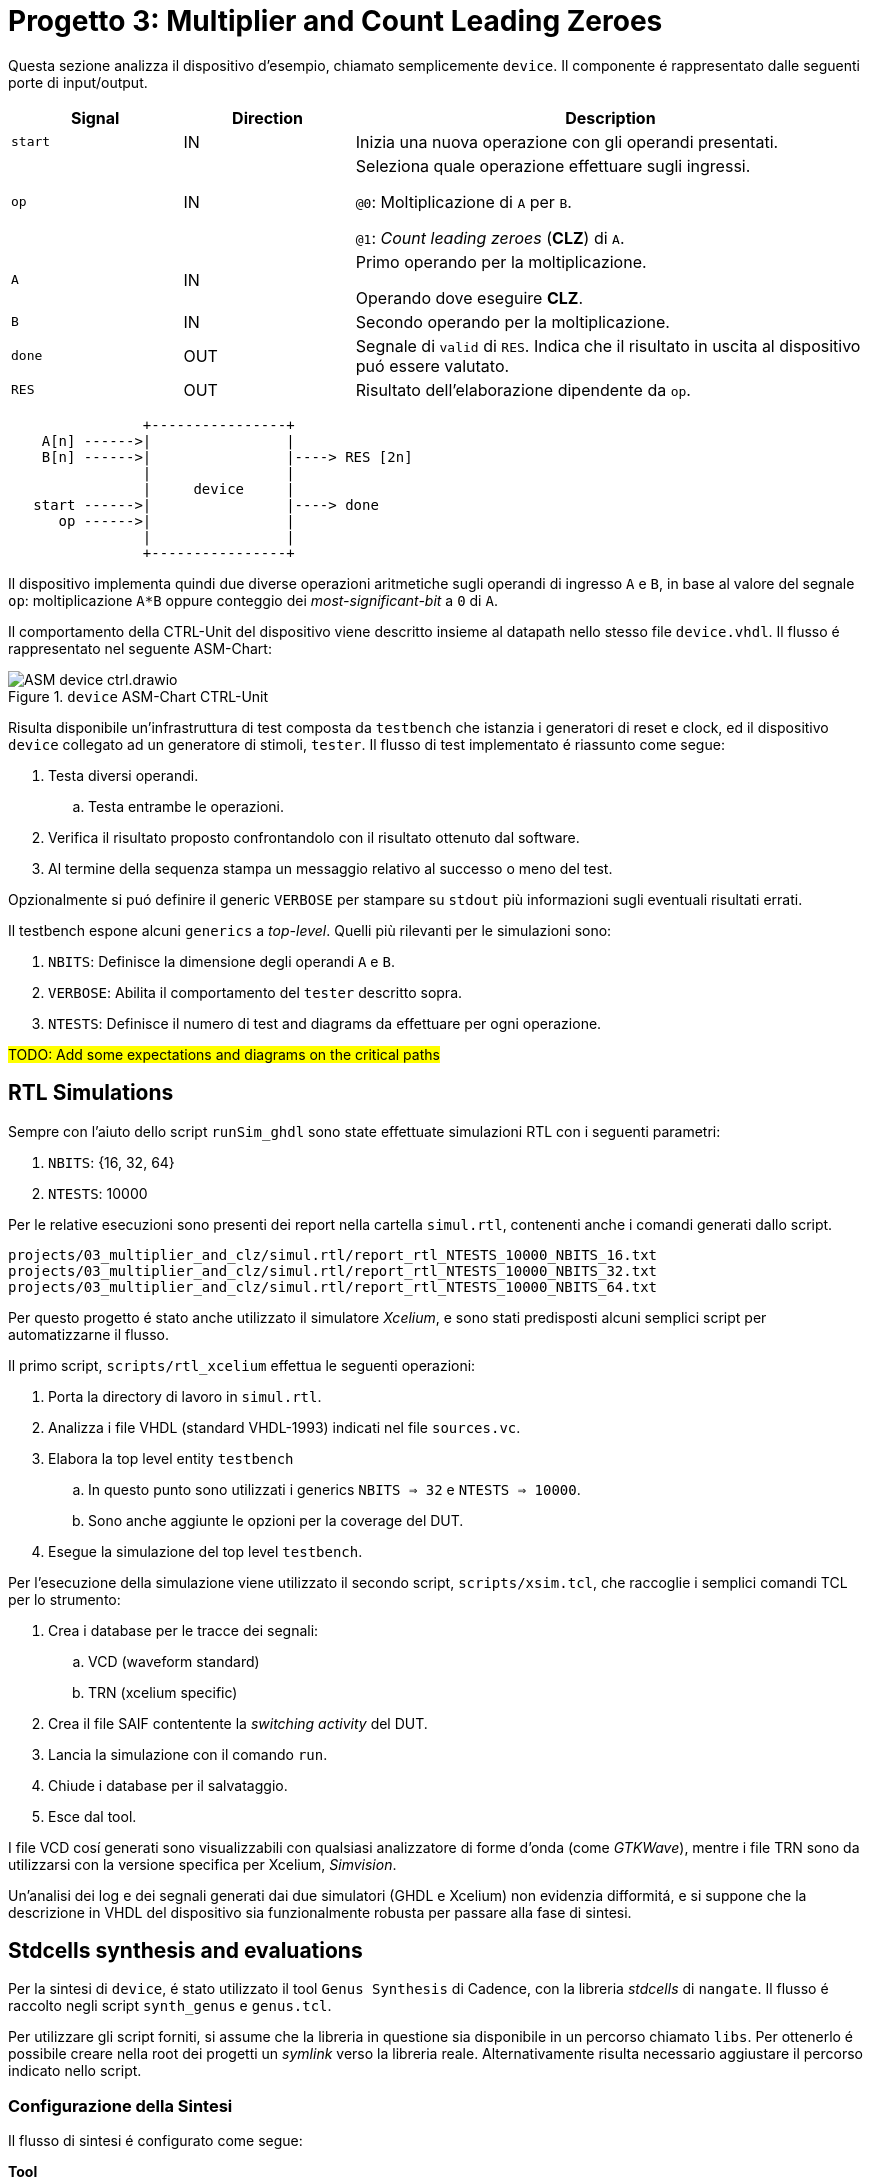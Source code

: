 = Progetto 3: Multiplier and Count Leading Zeroes

Questa sezione analizza il dispositivo d'esempio, chiamato semplicemente `device`.
Il componente é rappresentato dalle seguenti porte di input/output.

[table_device_IOports,subs="attributes+"]
[cols="^2m,^2,6",options="header"]
|===

|Signal
|Direction
|Description

|start
|IN
|Inizia una nuova operazione con gli operandi presentati.

|op
|IN
|Seleziona quale operazione effettuare sugli ingressi.

`@0`: Moltiplicazione di `A` per `B`.

`@1`: _Count leading zeroes_ (*CLZ*) di `A`.

|A
|IN
|Primo operando per la moltiplicazione.

Operando dove eseguire *CLZ*.

|B
|IN
|Secondo operando per la moltiplicazione.

|done
|OUT
|Segnale di `valid` di `RES`.
Indica che il risultato in uscita al dispositivo puó essere valutato.

|RES
|OUT
|Risultato dell'elaborazione dipendente da `op`.

|===

[.center,svgbob-device_ports]
[svgbob]
----
                +----------------+
    A[n] ------>|                |
    B[n] ------>|                |----> RES [2n]
                |                |
                |     device     |
   start ------>|                |----> done
      op ------>|                |
                |                |
                +----------------+
----

Il dispositivo implementa quindi due diverse operazioni aritmetiche sugli operandi di ingresso `A` e `B`, in base al valore del segnale `op`: moltiplicazione `A*B` oppure conteggio dei _most-significant-bit_ a `0` di `A`.

Il comportamento della CTRL-Unit del dispositivo viene descritto insieme al datapath nello stesso file `device.vhdl`.
Il flusso é rappresentato nel seguente ASM-Chart:

.`device` ASM-Chart CTRL-Unit
[#fig_device_ctrl,reftext='{figure-caption} {counter:refnum}']
image::images/ASM-device_ctrl.drawio.svg[]

Risulta disponibile un'infrastruttura di test composta da `testbench` che istanzia i generatori di reset e clock, ed il dispositivo `device` collegato ad un generatore di stimoli, `tester`.
Il flusso di test implementato é riassunto come segue:

. Testa diversi operandi.
.. Testa entrambe le operazioni.
. Verifica il risultato proposto confrontandolo con il risultato ottenuto dal software.
. Al termine della sequenza stampa un messaggio relativo al successo o meno del test.

Opzionalmente si puó definire il generic `VERBOSE` per stampare su `stdout` più informazioni sugli eventuali risultati errati.

Il testbench espone alcuni `generics` a _top-level_.
Quelli più rilevanti per le simulazioni sono:

. `NBITS`: Definisce la dimensione degli operandi `A` e `B`.
. `VERBOSE`: Abilita il comportamento del `tester` descritto sopra.
. `NTESTS`: Definisce il numero di test and diagrams da effettuare per ogni operazione.

##TODO: Add some expectations and diagrams on the critical paths##

== RTL Simulations

Sempre con l'aiuto dello script `runSim_ghdl` sono state effettuate simulazioni RTL con i seguenti parametri:

. `NBITS`: {16, 32, 64}
. `NTESTS`: 10000

Per le relative esecuzioni sono presenti dei report nella cartella `simul.rtl`, contenenti anche i comandi generati dallo script.

[source, bash]
----
projects/03_multiplier_and_clz/simul.rtl/report_rtl_NTESTS_10000_NBITS_16.txt
projects/03_multiplier_and_clz/simul.rtl/report_rtl_NTESTS_10000_NBITS_32.txt
projects/03_multiplier_and_clz/simul.rtl/report_rtl_NTESTS_10000_NBITS_64.txt
----

[#device_xcelium_rtl_scripts]
Per questo progetto é stato anche utilizzato il simulatore _Xcelium_, e sono stati predisposti alcuni semplici script per automatizzarne il flusso.

Il primo script, `scripts/rtl_xcelium` effettua le seguenti operazioni:

. Porta la directory di lavoro in `simul.rtl`.
. Analizza i file VHDL (standard VHDL-1993) indicati nel file `sources.vc`.
. Elabora la top level entity `testbench`
.. In questo punto sono utilizzati i generics `NBITS => 32` e `NTESTS => 10000`.
.. Sono anche aggiunte le opzioni per la coverage del DUT.
. Esegue la simulazione del top level `testbench`.

Per l'esecuzione della simulazione viene utilizzato il secondo script, `scripts/xsim.tcl`, che raccoglie i semplici comandi TCL per lo strumento:

. Crea i database per le tracce dei segnali:
.. VCD (waveform standard)
.. TRN (xcelium specific)
. Crea il file SAIF contentente la _switching activity_ del DUT.
. Lancia la simulazione con il comando `run`.
. Chiude i database per il salvataggio.
. Esce dal tool.

I file VCD cosí generati sono visualizzabili con qualsiasi analizzatore di forme d'onda (come _GTKWave_), mentre i file TRN sono da utilizzarsi con la versione specifica per Xcelium, _Simvision_.

Un'analisi dei log e dei segnali generati dai due simulatori (GHDL e Xcelium) non evidenzia difformitá, e si suppone che la descrizione in VHDL del dispositivo sia funzionalmente robusta per passare alla fase di sintesi.

== Stdcells synthesis and evaluations

Per la sintesi di `device`, é stato utilizzato il tool `Genus Synthesis` di Cadence, con la libreria _stdcells_ di `nangate`.
Il flusso é raccolto negli script `synth_genus` e `genus.tcl`.

Per utilizzare gli script forniti, si assume che la libreria in questione sia disponibile in un percorso chiamato `libs`.
Per ottenerlo é possibile creare nella root dei progetti un _symlink_ verso la libreria reale.
Alternativamente risulta necessario aggiustare il percorso indicato nello script.

=== Configurazione della Sintesi

Il flusso di sintesi é configurato come segue:

*Tool*::
- Cadence Genus(TM) Synthesis Solution, Versione: 19.14-s108_1
*Stdcell*::
- Stdcell Nangate v2011.01-HR04-2011-01-19
- Tensione nominale: 1.10V
- Nodo tecnologico (probabile): 45nm
*Constraints*::
- Frequenza di clock: 1GHz (periodo di 1ns) - Jitter del 5%
- Capacità di uscita: 0.484 pF
- Ritardo di ingresso/Tempo di Setup: 0.4ns (40% del periodo di clock)
- Ritardo di uscita/Tempo C2O: 0.4ns (40% del periodo di clock)
*Configurazione del dispositivo*::
- `NBITS`: 32

La cella di pilotaggio scelta è stata selezionata come componente medio tra i buffer disponibili in `stdcells.lib`.
Il modulo è chiamato `BUF_X4`, intermedio tra `BUF_X1` e `BUF_X32`, che lo script imposta con i comandi:

[source, tcl]
----
set drv_cell_name BUF_X4
...
set_driving_cell -cell $drv_cell_name $allin
----

seguito dalla capacità di uscita media impostata al valore scalato (Genus utilizza `fF` mentre la libreria utilizza `pF`) preso dal campo `BUF_X8.pin (Z).max_capacitance`:

[source, tcl]
----
set out_load_val  0.242310
...
set_load $out_load_val $allout
----

// Non viene integrata la libreria `stcells.lef` per via del seguente errore:

// [sourcce, tcl]
// ----
// Error   : LEF File Interface. [PHYS-100] [set_db]
//         : File '~/03_multiplier_and_clz/synth/libs/stdcells.lef' contains an error on or near line '9669'.
//         : Check the LEF file and rerun the command.
// ----

Le metriche risultanti sono raccolte nei rapporti salvati al percorso `synth/output`, o possono essere generate nuovamente tramite gli script di sintesi.
I risultati sono raccolti nella seguente tabella:

[table_device_synth,subs="attributes+"]
[cols="^2m,^2,^2,^2",options="header"]
|===
| Synth
| Area (µm²)
| Worst Slack (ns)
| Numero di celle

// | Std
// | 2112.572
// | 1
// | 1336

| Opt
| 2687.930
| 1
| 1788

|===

Lo script di sintesi indica automaticament al tool `Genus` di effettuare lo step di ottimizzazione della sintesi, in quanto il risultato dopo il comando `syn_map` non é sufficientemente soddisfacente per essere utilizzabile.
Da una breve analisi risulta infatti un percorso critico con slack negativo di `5095 ps`, tra due flip-flop del registro `R_res_reg` del risultato, come indicato nel seguente spezzone di report:


[source, tcl]
----
@genus:root: 109> report_timing
Warning : Timing problems have been detected in this design. [TIM-11]
...
Path 1: VIOLATED (-5095 ps) Setup Check with Pin R_res_reg[63]/CK->D
          Group: mainclk
     Startpoint: (R) R_res_reg[0]/CK
          Clock: (R) mainclk
       Endpoint: (F) R_res_reg[63]/D
          Clock: (R) mainclk

                     Capture       Launch
        Clock Edge:+    1000            0
       Src Latency:+       0            0
       Net Latency:+       0 (I)        0 (I)
           Arrival:=    1000            0

             Setup:-      80
       Uncertainty:-      50
     Required Time:=     870
      Launch Clock:-       0
         Data Path:-    5965
             Slack:=   -5095

#--------------------------------------------------------------------------------------------------
#      Timing Point        Flags    Arc   Edge   Cell     Fanout Load Trans Delay Arrival Instance
#                                                                (fF)  (ps)  (ps)   (ps)  Location
#--------------------------------------------------------------------------------------------------
  R_res_reg[0]/CK          -       -      R     (arrival)    162    -     0     -       0    (-,-)
  R_res_reg[0]/QN          -       CK->QN R     SDFFR_X1       1  2.0    10    98      98    (-,-)
  fopt19220/ZN             -       A->ZN  F     INV_X1         2  4.7     7    24     122    (-,-)
...
  g18719__9945/ZN          -       B1->ZN R     AOI22_X1       1  2.0    31    55    5923    (-,-)
  g18653__7098/ZN          -       A1->ZN F     OAI22_X1       1  1.4    18    33    5956    (-,-)
  R_res_reg[63]/D          <<<     -      F     SDFFR_X1       1    -     -     9    5965    (-,-)
#--------------------------------------------------------------------------------------------------
----

[NOTE]
====
Lo script non salva i risultati (report) standard per impostazione predefinita.
====

Il comando `report_timing` restituisce un avviso (`Warning : Timing problems have been detected in this design. [TIM-11]`) a causa di reti _unconstrained_.
Attraverso il comando `check_timing_intent` è visibile che la rete menzionata è il segnale `rst_n`, che non ha un driver.

[source,tcl]
----
-------------------------------------------------------------------------------
Inputs without external driver/transition

The following primary inputs have no external driver or input transition set.
As a result the transition on the ports will be assumed as zero. The
'external_driver' attribute is used to add and external driver or the
'fixed_slew' attribute to add an external transition.

port:device/rst_n
-------------------------------------------------------------------------------
----

L'avviso è previsto e può essere ignorato in quanto verrá assunto che il segnale `rst_n` sia pilotato da un sincronizzatore esterno _ideale_, come indicato dai seguenti comandi `tcl` dello strumento:

[%unbreakable]
[source, tcl]
----
# rst_n constraints
# rst_n not ideal net
remove_ideal_network $reset_name
# rst_n can use 90% clk cycle to reach all FFs
path_delay -delay [expr 0.9 * $clock_time * 1000] -name reset_delay -from $reset_name
# assume rst_n as driven by a synchronizer
set_input_delay 0 $reset_name -clock mainclk
# assume rst_n with ideal drive
set_drive 0 $reset_name
----

Dopo l'ottimizzazione si verifica invece che i constraint di timing vengono rispettati, con lo slack peggiore pari ad `1 ps`.

[source, tcl]
----
report_timing -lint
...
Path 1: MET (1 ps) Setup Check with Pin R_res_reg[57]/CK->D
          Group: mainclk
     Startpoint: (R) R_res_reg[8]/CK
          Clock: (R) mainclk
       Endpoint: (R) R_res_reg[57]/D
          Clock: (R) mainclk

                     Capture       Launch
        Clock Edge:+    1000            0
       Src Latency:+       0            0
       Net Latency:+       0 (I)        0 (I)
           Arrival:=    1000            0

             Setup:-      73
       Uncertainty:-      50
     Required Time:=     877
      Launch Clock:-       0
         Data Path:-     876
             Slack:=       1
...
----

A scopo didattico ed esplorativo, é stata testata l'aggiunta del _clock-gating_ sui flip-flop di alcuni registri (`R_B`, `R_A`), trovando che una buona parte dei bit di `R_A_reg` risultano _timing critical_, e non sono perció assegnabili al circuito di gating del clock:

[source, tcl]
----
@genus:root: 4> add_xor_clock_gating -flops inst:device/R_B_reg* -skip_async_check
XOR clock-gating inserted: 'hinst:device/RC_CG_XOR_HIER_INST' for the following group of flops:
    inst:device/R_B_reg[0]
..
    inst:device/R_B_reg[31]
XOR Clock-Gating Summary
========================
Flops given              : 32 (32)
  Single bit flops       : 32
  Multibit flops         : 0
Flops skipped            : 0
   Single bit flops      : 0
   Multibit flops        : 0
Flops gated              : 32 (32)
  Single bit flops       : 32
  Multibit flops         : 0
XOR clock gates inserted : 1
@genus:root: 5> add_xor_clock_gating -flops inst:device/R_A_reg* -skip_async_check
Info    : Skipping XOR clock-gating for flop(s). [POPT-103]
        : Skipping XOR clock-gating for the flop 'inst:device/R_A_reg[0]' as the flop is timing critical.
...
Info    : Skipping XOR clock-gating for flop(s). [POPT-103]
        : Skipping XOR clock-gating for the flop 'inst:device/R_A_reg[19]' as the flop is timing critical.
----

Analizzando il file HDL con questa modifica, appare correttamente l'aggiunta del componente di clock gating, con il segnale controllato `rc_gclk` assegnato ai bit dei registri indicati prima:

[source, verilog]
----
$ less output/device.cg.v
module RC_CG_MOD(enable, ck_in, ck_out, test, s_rst, obs);
  input enable, ck_in, test, s_rst;
...
  CLKGATETST_X1 RC_CGIC_INST(.E (enable), .CK (ck_in), .SE (test), .GCK
       (ck_out));
endmodule

module device(CLK, rst_n, start, op, A, B, done, RES, TST_SH_EN, TST,
     TST_SCAN_IN, TST_SCAN_OUT);
  input CLK, rst_n, start, op, TST_SH_EN, TST, TST_SCAN_IN;
...
  wire n_4455, n_4456, n_4457, rc_gclk;
  RC_CG_MOD RC_CG_XOR_HIER_INST(.enable (n_958), .ck_in (CLK), .ck_out
       (rc_gclk), .test (1'b0), .s_rst (1'b0), .obs (RC_CG_OBS_NET));
...
  SDFFR_X1 \R_B_reg[0] (.RN (rst_n), .CK (rc_gclk), .D (n_385), .SI
       (n_98), .SE (n_4396), .Q (n_97), .QN (n_561));
  SDFFR_X1 \R_B_reg[1] (.RN (rst_n), .CK (rc_gclk), .D (n_386), .SI
       (n_97), .SE (TST_SH_EN), .Q (n_96), .QN (R_B[1]));
...
----

Se si desiderasse mantenere questa configurazione, risulterebbe necessario aggiustare il circuito di gating permettendo il controllo del pin di clock dei registri quando in modalitá `TEST`.
Attraverso il seguente comando `genus`, é possibile regolare la violazione introdotta nel DFT a causa del clock gating:

[source, tcl]
----
fix_dft_violations -clock -test_control test_tst -test_clock_pin CLK
----

verificando successivamente l'aggiunta dei segnali e porte logiche per controllare il clock quando in modalitá TEST:

[source, verilog]
----
$ less output/device.cg_fix_dft.v
...
module RC_CG_MOD(enable, ck_in, ck_out, test, s_rst, obs, DFT_in);
  input enable, ck_in, test, s_rst, DFT_in;
  output ck_out, obs;
  wire enable, ck_in, test, s_rst, DFT_in;
  wire ck_out, obs;
  wire n_6, n_8, n_9;
  CLKGATETST_X1 RC_CGIC_INST(.E (enable), .CK (ck_in), .SE (test), .GCK
       (n_6));
  INV_X1 DFT_testpoint_0(.A (DFT_in), .ZN (n_9));
  INV_X1 DFT_testpoint_1(.A (n_8), .ZN (ck_out));
  AOI22_X1 DFT_testpoint_2(.A1 (DFT_in), .A2 (ck_in), .B1 (n_6), .B2
       (n_9), .ZN (n_8));
endmodule
...
----

Non viene comunque inserito il _clock-gating_ negli script forniti per le seguenti considerazioni:

. Il dispositivo `device` non sembra risparmiare una porzione giustificabile di potenza dissipata nell'attività di switching, attestandosi sotto lo 0,1%. Questo risparmio marginale non giustifica l'aggiunta di complessità al progetto.
. L'implementazione del clock-gating richiederebbe un'analisi approfondita delle condizioni operative e delle logiche di controllo, aumentando la complessità del design che ha presentemente solo applicazione didattica.
. Inoltre, l'integrazione del clock-gating potrebbe comportare un incremento significativo dei tempi di simulazione e verifica, rendendo il processo di sviluppo più lungo e laborioso.

Con il file `.saif` generato dalla simulazione RTL, si possono ottenere delle _stime_ sulla dissipazione di potenza, che verranno confrontate con quelle effettuate con la switching-activity post simulazione gate-level.

.device power estimation on RTL switching activity
[%unbreakable]
[source,ascii]
----
Instance: /device
Power Unit: W
PDB Frames: /stim#0/frame#0
  -------------------------------------------------------------------------
    Category         Leakage     Internal    Switching        Total    Row%
  -------------------------------------------------------------------------
      memory     0.00000e+00  0.00000e+00  0.00000e+00  0.00000e+00   0.00%
    register     1.69925e-05  1.28063e-03  1.81033e-04  1.47866e-03  42.97%
       latch     0.00000e+00  0.00000e+00  0.00000e+00  0.00000e+00   0.00%
       logic     3.96334e-05  7.99286e-04  9.37335e-04  1.77625e-03  51.62%
        bbox     0.00000e+00  0.00000e+00  0.00000e+00  0.00000e+00   0.00%
       clock     0.00000e+00  0.00000e+00  1.86219e-04  1.86219e-04   5.41%
         pad     0.00000e+00  0.00000e+00  0.00000e+00  0.00000e+00   0.00%
          pm     0.00000e+00  0.00000e+00  0.00000e+00  0.00000e+00   0.00%
  -------------------------------------------------------------------------
    Subtotal     5.66259e-05  2.07992e-03  1.30459e-03  3.44113e-03 100.00%
  Percentage           1.65%       60.44%       37.91%      100.00% 100.00%
  -------------------------------------------------------------------------
----

È possibile osservare come la libreria in uso sembri essere ben ottimizzata contro le correnti di dispersione, che rappresentano meno del 2% della potenza dissipata totale.

<<<

== Gate-level simulations

Per effettuare i test a livello gate del dispositivo, sono disponibili gli script `scripts/gl_xcelium` e `scripts/gl_xmsim.tcl`.
Il flusso implementato é rappresentato nel seguente diagramma:


[.center,svgbob-device_ports]
[svgbob]
----
    .----------------------------------------------------.
    |   gl_xcelium                                       |
    |                                                    |
    |              .------------------------.            |
    |              |   Create `simul.gate`  |            |
    |              |    if not existing     |            |
    |              '------------------------'            |
    |                          |                         |
    |                          v                         |
    |              .------------------------.            |
    |              | `work`, `vital`,dirs   |            |
    |              |   cds.lib & hdl.var    |            |
    |              '------------------------'            |
    |                          |                         |
    |                          v                         | .------------------.
    |     .-------------------------------------------.  | |                  |
    |     |  Xcelium analysis                         |  | |                  v
    |     |                                           |  | |   .---------------------------------.
    |     | .----------------.   .------------------. |  | |   |    .-------------------.        |
    |     | |VITAL Libraries |   | device.syn_opt.v | |  | |   |    | open db for waves |        |
    |     | '----------------'   '------------------' |  | |   |    '-------------------'        |
    |     |                                           |  | |   |              |                  |
    |     | .---------------------------------------. |  | |   |              v                  |
    |     | |Gate Level adjusted verification files | |  | |   |    .-------------------.        |
    |     | '---------------------------------------' |  | |   |    | dump saif file    |        |
    |     '-------------------------------------------'  | |   |    '-------------------'        |
    |                           |                        | |   |              |                  |
    |                           v                        | |   |              v                  |
    |                 .---------------------.            | |   |    .-------------------.        |
    |                 | Xcelium elaboration |            | |   |    |  run              |        |
    |                 '---------------------'            | |   |    '-------------------'        |
    |                           |                        | |   |              |                  |
    |                           v                        | |   |              |                  |
    |              .----------------------------.        | |   |              v                  |
    |              |   xmsim using tcl script   |        | |   |    .-------------------.        |
    |              '----------------------------'        | |   |    |  close db         |        |
    '----------------------------------------------------' |   |    '-------------------'        |
                                |                          |   |                    gl_xmsim.tcl |
                                '--------------------------'   '---------------------------------'
----


Per eseguire il flusso é sufficiente invocare lo script `scripts/gl_xcelium` ed attendere l'esito della simulazione.

[source,shell]
----
xmvhdl(64): 20.09-s001: (c) Copyright 1995-2020 Cadence Design Systems, Inc.
...
xcelium> source /opt/cadence/installs/XCELIUM2009/tools.lnx86/inca/files/xmsimrc
xcelium> # Prepare TRN file for simvision
xcelium> database -open testbenchtrn -into testbench.trn -default
Created default SHM database testbenchtrn
xcelium> probe -all -database testbenchtrn -depth all
Created probe 1
xcelium> database -open devicetrn -into device.trn
Created SHM database devicetrn
xcelium> probe -all -database devicetrn -depth all DUT
Created probe 2
xcelium>
xcelium> # Prepare SAIF file for switching activity
xcelium> dumpsaif -overwrite -depth all -output device.gl.saif -scope DUT -internal
xcelium>
xcelium> # Run simulation
xcelium> run
OK: 1000 tests
xmsim: *W,RNQUIE: Simulation is complete.
xcelium>
xcelium> # Close db files
xcelium> database -close testbenchtrn
xcelium> database -close devicetrn
xcelium>
xcelium> # Exit
xcelium> exit
~/03_multiplier_and_clz
----

Tutti i 1000 test vengono correttamente eseguiti nelle condizioni normali.
Sovrascrivendo l'elaborazione del testbench con un periodo di clock più veloce di quanto ammissibile (per esempio un periodo di `300 ps`), si osserva il dispositivo fallire nello stesso environment di test quando si utilizzano i dati di ritardo specificati nel file `device.sdf` ottenuto durante la sintesi.

Per generare i file necessari ad Xcelium per utilizzare i dati da SDF, lo script fornito accetta un parametro `-sdf` che converte il file in formato accettato dal simulatore e lo utilizza nell'elaborazione.

[source, shell]
----
~/03_multiplier_and_clz$ scripts/gl_xcelium -sdf
...
xmsdfc(64): 20.09-s001: (c) Copyright 1995-2020 Cadence Design Systems, Inc.
        Reading SDF file from location "../synth/output/device.sdf"
...
xmsim(64): 20.09-s001: (c) Copyright 1995-2020 Cadence Design Systems, Inc.
xcelium> source /opt/cadence/installs/XCELIUM2009/tools.lnx86/inca/files/xmsimrc
xcelium> # Prepare TRN file for simvision
xcelium> database -open testbenchtrn -into testbench.trn -default
Created default SHM database testbenchtrn
xcelium> probe -all -database testbenchtrn -depth all
Created probe 1
xcelium> database -open devicetrn -into device.trn
Created SHM database devicetrn
xcelium> probe -all -database devicetrn -depth all DUT
Created probe 2
xcelium>
xcelium> # Prepare SAIF file for switching activity
xcelium> dumpsaif -overwrite -depth all -output device.gl.saif -scope DUT -internal
xcelium>
xcelium> # Run simulation
xcelium> run
OK: 1000 tests
xmsim: *W,RNQUIE: Simulation is complete.
xcelium>
xcelium> # Close db files
xcelium> database -close testbenchtrn
xcelium> database -close devicetrn
xcelium>
xcelium> # Exit
xcelium> exit
~/03_multiplier_and_clz$ pushd simul.gate && xmelab -generic "NBITS => 32" -generic "NTESTS => 100" -generic "CLK_SEMIPERIOD0 => 150 ps" -generic "CLK_SEMIPERIOD1 => 150 ps" -sdf_cmd_file device.sdf_cmd -access +rwc testbench && xmsim testbench
...
xmsim(64): 20.09-s001: (c) Copyright 1995-2020 Cadence Design Systems, Inc.
...
xcelium> source /opt/cadence/installs/XCELIUM2009/tools.lnx86/inca/files/xmsimrc
xcelium> run
WRONG
xmsim: *W,RNQUIE: Simulation is complete.
xcelium> exit
----

Mentre il tester restituisce la stringa `WRONG`, si verifica che le forme d'onda seguono i ritardi indicati, ed il componente `device` non puó garantire la correttezza funzionale nelle condizioni di periodo di clock più rapido.
Nell'immagine seguente, si nota come i segnali di output `RES` e `done` si muovano in momenti chiaramente successivi al fronte di salita del `CLK`, cosí come alcuni segnali interni a `device`:

.`device` gate level simulation with delay
[#fig_device_gl_sdf_waves,reftext='{figure-caption} {counter:refnum}']
image::images/device_gl_sdf_waves.png[]

== Other evaluations

Al termine del flusso di sintesi e di simulazione gate-level, si presentano alcune considerazioni residue sulle stime di potenza del componente `device`.

Nella tabella <<table_device_pwr_eval>> si osserva il riassunto dei risultati totali ottenuti dal tool `genus` sul rapporto di potenza stimata sulla base di tre diversi file `saif` contenenti la switching activity ai momenti:

. RTL-sim/Pre-sintesi (copertura switching RTL driver ~53%)
. Post-sintesi (copertura switching 100%, no SDF)
. Post-gate-level (copertura switching 100%, SDF)

[table_device_pwr_eval,subs="attributes+"]
[cols="^2,^8",frame="ends",grid="rows",options="header"]
|===

|
|

// Nested table
.^|RTL
1+a|
[cols="^2m,^2m,^2m,^2m,^2m",grid="none", frame="none"]
!===
!Category !Leakage !Internal !Switching !Total

!Subtotal
!5.66259e-05
!2.07992e-03
!1.30459e-03
!3.44113e-03

!Percentage
!1.65%
!60.44%
!37.91%
!100%

!===
// ==============================================


// Nested table
.^|Syn, no SDF
1+a|
[cols="^2m,^2m,^2m,^2m,^2m",grid="none", frame="none"]
!===
!Category !Leakage !Internal !Switching !Total

!Subtotal
!5.68113e-05
!1.80507e-03
!1.10730e-03
!2.96918e-03

!Percentage
!1.91%
!60.79%
!37.29%
!100.00%

!===
// ==============================================


// Nested table
.^|Syn, SDF
1+a|
[cols="^2m,^2m,^2m,^2m,^2m",grid="none", frame="none"]
!===
!Category !Leakage !Internal !Switching !Total

!Subtotal
!5.67611e-05
!1.79753e-03
!1.11086e-03
!2.96515e-03

!Percentage
!1.91%
!60.62%
!37.46%
!100.00%

!===
// ==============================================

|===

Si osserva come la stima da simulazione RTL, pur coprendo circa il 50% dell'attivitá di switching, non si discosta troppo dai risultati post-sintesi.
Nonostante un leggero aumento sulle perdite dovute al leakage, la logica interna consuma meno di quanto stimato inizialmente, cosí come la dissipazione dovuta allo switching, rimanendo su un totale stimato di circa `3 mW`.

---